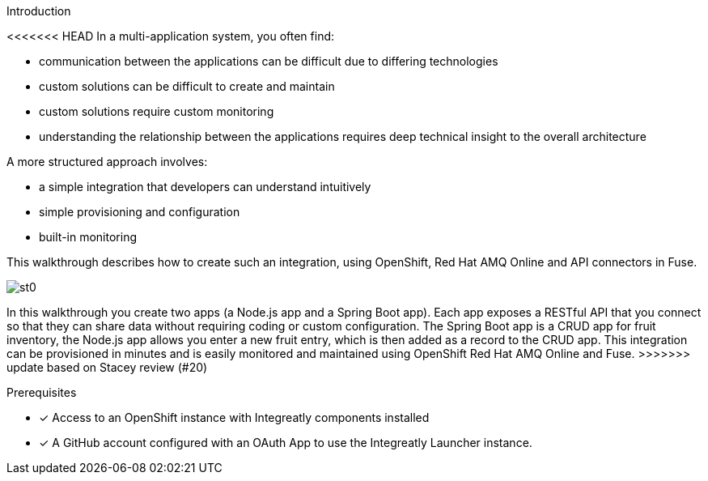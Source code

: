 
[id='introduction']

:enmasse: Red Hat AMQ Online

.Introduction

<<<<<<< HEAD
In a multi-application system, you often find:

* communication between the applications can be difficult due to differing technologies
* custom solutions can be difficult to create and maintain
* custom solutions require custom monitoring
* understanding the relationship between the applications requires deep technical insight to the overall architecture

A more structured approach involves:

* a simple integration that developers can understand intuitively
* simple provisioning and configuration
* built-in monitoring

This walkthrough describes how  to create such an integration, using OpenShift, Red Hat AMQ Online and API connectors in Fuse.

image::st0.png[]
=======
In this walkthrough you create two apps (a Node.js app and a Spring Boot app).
Each app exposes a RESTful API that you connect so that they can share data without requiring coding or custom configuration.
The Spring Boot app is a CRUD app for fruit inventory, the Node.js app allows you enter a new fruit entry, which is then added as a record to the CRUD app.
This integration can be provisioned in minutes and is easily monitored and maintained using OpenShift {enmasse} and Fuse.
>>>>>>> update based on Stacey review (#20)

.Prerequisites

* [x] Access to an OpenShift instance with Integreatly components installed


//https://github.com/integr8ly/installation/blob/master/README.md
* [x] A GitHub account configured with an OAuth App to use the Integreatly Launcher instance.
// https://github.com/settings/developers
